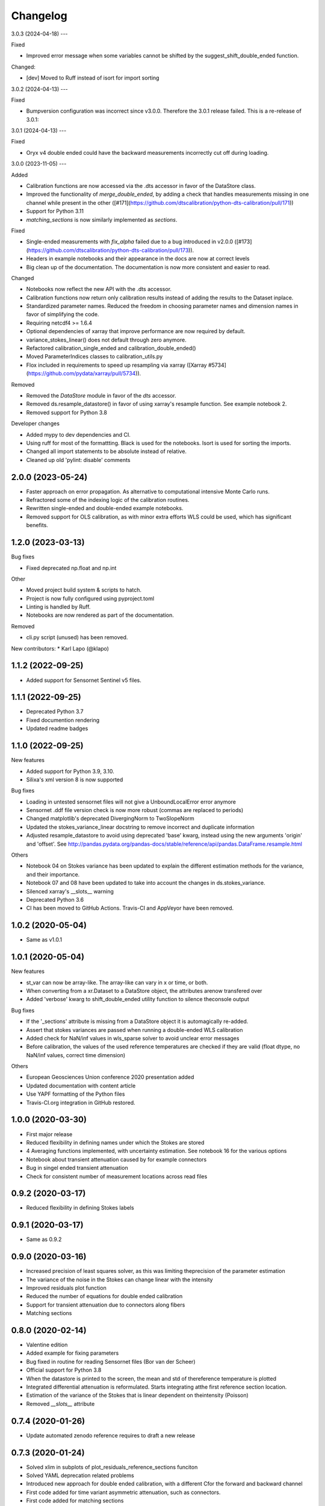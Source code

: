 
Changelog
=========

3.0.3 (2024-04-18)
---

Fixed 

* Improved error message when some variables cannot be shifted by the suggest_shift_double_ended function.

Changed:

* [dev] Moved to Ruff instead of isort for import sorting


3.0.2 (2024-04-13)
---

Fixed

* Bumpversion configuration was incorrect since v3.0.0. Therefore the 3.0.1 release failed. This is a re-release of 3.0.1:

3.0.1 (2024-04-13)
---

Fixed

* Oryx v4 double ended could have the backward measurements incorrectly cut off during loading.

3.0.0 (2023-11-05)
---

Added

* Calibration functions are now accessed via the .dts accessor in favor of the DataStore class.
* Improved the functionality of `merge_double_ended`, by adding a check that handles measurements missing in one channel while present in the other ([#171](https://github.com/dtscalibration/python-dts-calibration/pull/171))
* Support for Python 3.11
* `matching_sections` is now similarly implemented as `sections`.

Fixed

* Single-ended measurements with `fix_alpha` failed due to a bug introduced in v2.0.0 ([#173](https://github.com/dtscalibration/python-dts-calibration/pull/173)).
* Headers in example notebooks and their appearance in the docs are now at correct levels
* Big clean up of the documentation. The documentation is now more consistent and easier to read.

Changed

* Notebooks now reflect the new API with the .dts accessor.
* Calibration functions now return only calibration results instead of adding the results to the Dataset inplace. 
* Standardized parameter names. Reduced the freedom in choosing parameter names and dimension names in favor of simplifying the code.
* Requiring netcdf4 >= 1.6.4
* Optional dependencies of xarray that improve performance are now required by default.
* variance_stokes_linear() does not default through zero anymore.
* Refactored calibration_single_ended and calibration_double_ended()
* Moved ParameterIndices classes to calibration_utils.py
* Flox included in requirements to speed up resampling via xarray ([Xarray #5734](https://github.com/pydata/xarray/pull/5734)).

Removed

* Removed the `DataStore` module in favor of the `dts` accessor.
* Removed ds.resample_datastore() in favor of using xarray's resample function. See example notebook 2.
* Removed support for Python 3.8

Developer changes

* Added mypy to dev dependencies and CI.
* Using ruff for most of the formattting. Black is used for the notebooks. Isort is used for sorting the imports.
* Changed all import statements to be absolute instead of relative.
* Cleaned up old 'pylint: disable' comments

2.0.0 (2023-05-24)
------------------

* Faster approach on error propagation. As alternative to computational intensive Monte Carlo runs.
* Refractored some of the indexing logic of the calibration routines.
* Rewritten single-ended and double-ended example notebooks.
* Removed support for OLS calibration, as with minor extra efforts WLS could be used, which has significant benefits.

1.2.0 (2023-03-13)
------------------
Bug fixes

* Fixed deprecated np.float and np.int

Other

* Moved project build system & scripts to hatch.
* Project is now fully configured using pyproject.toml
* Linting is handled by Ruff.
* Notebooks are now rendered as part of the documentation.

Removed

* cli.py script (unused) has been removed.

New contributors:
* Karl Lapo (@klapo)

1.1.2 (2022-09-25)
------------------

* Added support for Sensornet Sentinel v5 files.


1.1.1 (2022-09-25)
------------------

* Deprecated Python 3.7
* Fixed documention rendering
* Updated readme badges

1.1.0 (2022-09-25)
------------------
New features

* Added support for Python 3.9, 3.10.
* Silixa's xml version 8 is now supported

Bug fixes

* Loading in untested sensornet files will not give a UnboundLocalError error anymore
* Sensornet .ddf file version check is now more robust (commas are replaced to periods)
* Changed matplotlib's deprecated DivergingNorm to TwoSlopeNorm
* Updated the stokes_variance_linear docstring to remove incorrect and duplicate information
* Adjusted resample_datastore to avoid using deprecated 'base' kwarg, instead using the new arguments 'origin' and 'offset'. See http://pandas.pydata.org/pandas-docs/stable/reference/api/pandas.DataFrame.resample.html

Others

* Notebook 04 on Stokes variance has been updated to explain the different estimation methods for the variance, and their importance.
* Notebook 07 and 08 have been updated to take into account the changes in ds.stokes_variance.
* Silenced xarray's __slots__ warning
* Deprecated Python 3.6
* CI has been moved to GitHub Actions. Travis-CI and AppVeyor have been removed.

1.0.2 (2020-05-04)
------------------
* Same as v1.0.1

1.0.1 (2020-05-04)
------------------
New features

* st_var can now be array-like. The array-like can vary in x or time, or both.
* When converting from a xr.Dataset to a DataStore object, the attributes arenow transfered over
* Added 'verbose' kwarg to shift_double_ended utility function to silence theconsole output

Bug fixes

* If the '_sections' attribute is missing from a DataStore object it is automagically re-added.
* Assert that stokes variances are passed when running a double-ended WLS calibration
* Added check for NaN/inf values in wls_sparse solver to avoid unclear error messages
* Before calibration, the values of the used reference temperatures are checked if they are valid (float dtype, no NaN/inf values, correct time dimension)

Others

* European Geosciences Union conference 2020 presentation added
* Updated documentation with content article
* Use YAPF formatting of the Python files
* Travis-CI.org integration in GitHub restored.

1.0.0 (2020-03-30)
------------------
* First major release
* Reduced flexibility in defining names under which the Stokes are stored
* 4 Averaging functions implemented, with uncertainty estimation. See notebook 16 for the various options
* Notebook about transient attenuation caused by for example connectors
* Bug in singel ended transient attenuation
* Check for consistent number of measurement locations across read files

0.9.2 (2020-03-17)
------------------
* Reduced flexibility in defining Stokes labels

0.9.1 (2020-03-17)
------------------
* Same as 0.9.2

0.9.0 (2020-03-16)
------------------
* Increased precision of least squares solver, as this was limiting theprecision of the parameter estimation
* The variance of the noise in the Stokes can change linear with the intensity
* Improved residuals plot function
* Reduced the number of equations for double ended calibration
* Support for transient attenuation due to connectors along fibers
* Matching sections

0.8.0 (2020-02-14)
------------------
* Valentine edition
* Added example for fixing parameters
* Bug fixed in routine for reading Sensornet files (Bor van der Scheer)
* Official support for Python 3.8
* When the datastore is printed to the screen, the mean and std of thereference temperature is plotted
* Integrated differential attenuation is reformulated. Starts integrating atthe first reference section location.
* Estimation of the variance of the Stokes that is linear dependent on theintensity (Poisson)
* Removed `__slots__` attribute

0.7.4 (2020-01-26)
------------------
* Update automated zenodo reference requires to draft a new release

0.7.3 (2020-01-24)
------------------
* Solved xlim in subplots of plot_residuals_reference_sections funciton
* Solved YAML deprecation related problems
* Introduced new approach for double ended calibration, with a different Cfor the forward and backward channel
* First code added for time variant asymmetric attenuation, such as connectors.
* First code added for matching sections

0.7.2 (2019-11-22)
------------------
* Set alpha and or gamma to known value, with corresponding variance.
* Bug in computation of the weights for single and double-ended calibration
* Added notebook about merging two single ended measurements
* Added example notebook on how to create a custom datastore
* Added notebook examples for loading in data from the different manufa..
* Loading AP Sensing files and tests
* Loading Sensortran files

0.7.0 (2019-11-07)
------------------
* Ensure order of dimension upon initialization of DataStore. Resamplingwould lead to issues
* Bug in section definition (reported by Robert Law)
* Rewritten calibration solvers to align with article of this package
* Removed old calibration solvers
* New possibilities of saving and loading large DataStores saved to multiplenetCDF files

0.6.7 (2019-11-01)
------------------
* Use twine to check if the compiled package meets all the requirements of Pypi

0.6.6 (2019-11-01)
------------------
* Use twine to check if the compiled package meets all the requirements of Pypi

0.6.5 (2019-11-01)
------------------
* Major bug fix version.
* More flexibility in defining the time and space dimensions
* Fixed unsave yaml loading
* Added support for Silixa 7 files
* Start using `__slots__` as it is something new
* xarray doesn't have the attribute `._initialized` anymore. Rewritten teststo make more sense by checking the sum of the Stokes instead.
* Support for double ended Sensornet files and tests
* Bug fixing

0.6.4 (2019-04-09)
------------------
* More flexibility in defining the time dimension
* Cleanup of some plotting functions

0.6.3 (2019-04-03)
------------------
* Added reading support for zipped silixa files. Still rarely fails due to upstream bug.
* pretty __repr__
* Reworked double ended calibration procedure. Integrated differential attenuation outside of reference sections is now calculated seperately.
* New approach for estimation of Stokes variance. Not restricted to a decaying exponential
* Bug in averaging TMPF and TMPB to TMPW
* Modified residuals plot, especially useful for long fibers (Great work Bart!)
* Example notebooks updatred accordingly
* Bug in `to_netcdf` when passing encodings
* Better support for sections that are not related to a timeseries.

0.6.2 (2019-02-26)
------------------
* Double-ended weighted calibration procedure is rewritten so that the integrated differential attenuation outside of the reference sections is calculated seperately. Better memory usage and faster
* Other calibration routines cleaned up
* Official support for Python 3.7
* Coverage figures are now trustworthy
* String representation improved
* Include test for aligning double ended measurements
* Example for aligning double ended measurements

0.6.1 (2019-01-04)
------------------
* Many examples were shown in the documentation
* Fixed verbose settings of solvers
* Revised example notebooks
* Moved to 80 characters per line (PEP)
* More Python formatting using YAPF
* Use example of `plot_residuals_reference_sections` function in Stokes variance example notebook
* Support Python 3.7

0.6.0 (2018-12-08)
------------------
* Reworked the double-ended calibration routine and the routine for confidence intervals. The integrated differential attenuation is not zero at x=0 anymore.
* Verbose commands carpentry
* Bug fixed that would make the read_silixa routine crash if there are copies of the same file in the same folder
* Routine to read sensornet files. Only single-ended configurations supported for now. Anyone has double-ended measurements?
* Lazy calculation of the confidence intervals
* Bug solved. The x-coordinates where not calculated correctly. The bug only appeared for measurements along long cables.
* Example notebook of importing a timeseries. For example, importing measurments from an external temperature sensor for calibration.
* Updated documentation


0.5.3 (2018-10-26)
------------------
* No changes

0.5.2 (2018-10-26)
------------------
* New resample_datastore method (see basic usage notebook)
* New notebook on basic usage of DataStore
* Support for Silixa v4 (Windows xp based system) and Silixa v6 (Windows 7) measurement files
* The representation string now includes the sections
* Reorganized the IO related files
* CI: Add appveyor to continuesly test on Windows platform
* Auto load Silixa files to memory option, if size is small

0.5.1 (2018-10-19)
------------------
* Rewritten the routine that reads Silixa measurement files
* dts-calibration is now citable
* Refractored the MC confidence interval routine
* MC confidence interval routine speed up, with full dask support
* Link to mybinder.org to try the example notebooks online
* Added a few missing dependencies
* The routine to read the Silixa files is completely refractored. Faster, smarter. Supports both the path to a directory and a list of file paths.
* Changed imports from dtscalibration to be relative

0.4.0 (2018-09-06)
------------------
* Single ended calibration
* Confidence intervals for single ended calibration
* Example notebooks have figures embedded
* Several bugs squashed
* Reorganized DataStore functions


0.2.0 (2018-08-16)
------------------
* Double ended calibration
* Confidence intervals for double ended calibration


0.1.0 (2018-08-01)
------------------
* First release on PyPI.
